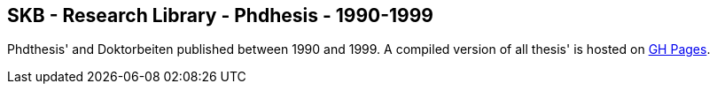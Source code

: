 //
// ============LICENSE_START=======================================================
//  Copyright (C) 2018 Sven van der Meer. All rights reserved.
// ================================================================================
// This file is licensed under the CREATIVE COMMONS ATTRIBUTION 4.0 INTERNATIONAL LICENSE
// Full license text at https://creativecommons.org/licenses/by/4.0/legalcode
// 
// SPDX-License-Identifier: CC-BY-4.0
// ============LICENSE_END=========================================================
//
// @author Sven van der Meer (vdmeer.sven@mykolab.com)
//

== SKB - Research Library - Phdhesis - 1990-1999

Phdthesis' and Doktorbeiten published between 1990 and 1999.
A compiled version of all thesis' is hosted on link:https://vdmeer.github.io/skb/library/thesis.html[GH Pages].

